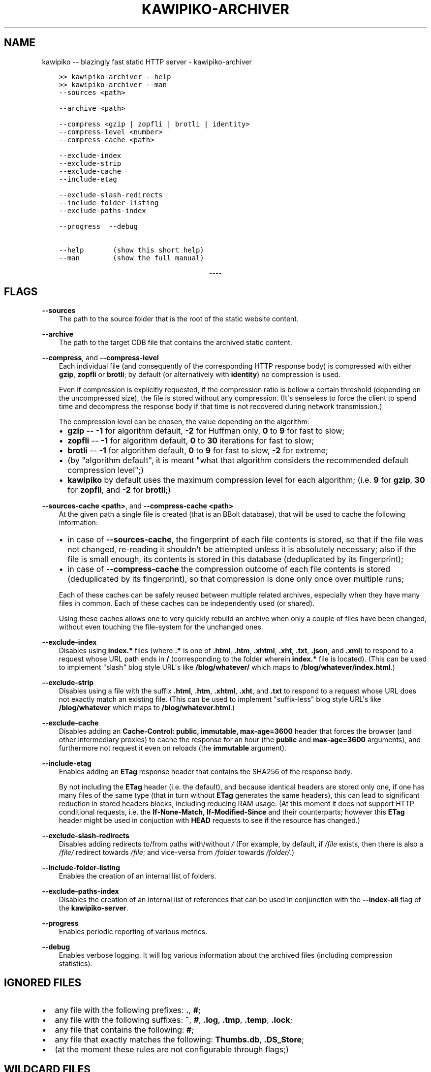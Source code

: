 .\" Man page generated from reStructuredText.
.
.
.nr rst2man-indent-level 0
.
.de1 rstReportMargin
\\$1 \\n[an-margin]
level \\n[rst2man-indent-level]
level margin: \\n[rst2man-indent\\n[rst2man-indent-level]]
-
\\n[rst2man-indent0]
\\n[rst2man-indent1]
\\n[rst2man-indent2]
..
.de1 INDENT
.\" .rstReportMargin pre:
. RS \\$1
. nr rst2man-indent\\n[rst2man-indent-level] \\n[an-margin]
. nr rst2man-indent-level +1
.\" .rstReportMargin post:
..
.de UNINDENT
. RE
.\" indent \\n[an-margin]
.\" old: \\n[rst2man-indent\\n[rst2man-indent-level]]
.nr rst2man-indent-level -1
.\" new: \\n[rst2man-indent\\n[rst2man-indent-level]]
.in \\n[rst2man-indent\\n[rst2man-indent-level]]u
..
.TH "KAWIPIKO-ARCHIVER" "1" "2022-08-28" "volution.ro" "kawipiko"
.SH NAME
kawipiko -- blazingly fast static HTTP server \- kawipiko-archiver
.INDENT 0.0
.INDENT 3.5
.sp
.nf
.ft C
>> kawipiko\-archiver \-\-help
>> kawipiko\-archiver \-\-man
.ft P
.fi
.UNINDENT
.UNINDENT
.INDENT 0.0
.INDENT 3.5
.sp
.nf
.ft C
\-\-sources <path>

\-\-archive <path>

\-\-compress <gzip | zopfli | brotli | identity>
\-\-compress\-level <number>
\-\-compress\-cache <path>

\-\-exclude\-index
\-\-exclude\-strip
\-\-exclude\-cache
\-\-include\-etag

\-\-exclude\-slash\-redirects
\-\-include\-folder\-listing
\-\-exclude\-paths\-index

\-\-progress  \-\-debug

\-\-help       (show this short help)
\-\-man        (show the full manual)
.ft P
.fi
.UNINDENT
.UNINDENT

.sp
.ce
----

.ce 0
.sp
.SH FLAGS
.sp
\fB\-\-sources\fP
.INDENT 0.0
.INDENT 3.5
The path to the source folder that is the root of the static website content.
.UNINDENT
.UNINDENT
.sp
\fB\-\-archive\fP
.INDENT 0.0
.INDENT 3.5
The path to the target CDB file that contains the archived static content.
.UNINDENT
.UNINDENT
.sp
\fB\-\-compress\fP, and \fB\-\-compress\-level\fP
.INDENT 0.0
.INDENT 3.5
Each individual file (and consequently of the corresponding HTTP response body) is compressed with either \fBgzip\fP, \fBzopfli\fP or \fBbrotli\fP;  by default (or alternatively with \fBidentity\fP) no compression is used.
.sp
Even if compression is explicitly requested, if the compression ratio is bellow a certain threshold (depending on the uncompressed size), the file is stored without any compression.
(It\(aqs senseless to force the client to spend time and decompress the response body if that time is not recovered during network transmission.)
.sp
The compression level can be chosen, the value depending on the algorithm:
.INDENT 0.0
.IP \(bu 2
\fBgzip\fP \-\- \fB\-1\fP for algorithm default, \fB\-2\fP for Huffman only, \fB0\fP to \fB9\fP for fast to slow;
.IP \(bu 2
\fBzopfli\fP \-\- \fB\-1\fP for algorithm default, \fB0\fP to \fB30\fP iterations for fast to slow;
.IP \(bu 2
\fBbrotli\fP \-\- \fB\-1\fP for algorithm default, \fB0\fP to \fB9\fP for fast to slow, \fB\-2\fP for extreme;
.IP \(bu 2
(by "algorithm default", it is meant "what that algorithm considers the recommended default compression level";)
.IP \(bu 2
\fBkawipiko\fP by default uses the maximum compression level for each algorithm;  (i.e. \fB9\fP for \fBgzip\fP, \fB30\fP for \fBzopfli\fP, and \fB\-2\fP for \fBbrotli\fP;)
.UNINDENT
.UNINDENT
.UNINDENT
.sp
\fB\-\-sources\-cache <path>\fP, and \fB\-\-compress\-cache <path>\fP
.INDENT 0.0
.INDENT 3.5
At the given path a single file is created (that is an BBolt database), that will be used to cache the following information:
.INDENT 0.0
.IP \(bu 2
in case of \fB\-\-sources\-cache\fP, the fingerprint of each file contents is stored, so that if the file was not changed, re\-reading it shouldn\(aqt be attempted unless it is absolutely necessary;  also if the file is small enough, its contents is stored in this database (deduplicated by its fingerprint);
.IP \(bu 2
in case of \fB\-\-compress\-cache\fP the compression outcome of each file contents is stored (deduplicated by its fingerprint), so that compression is done only once over multiple runs;
.UNINDENT
.sp
Each of these caches can be safely reused between multiple related archives, especially when they have many files in common.
Each of these caches can be independently used (or shared).
.sp
Using these caches allows one to very quickly rebuild an archive when only a couple of files have been changed, without even touching the file\-system for the unchanged ones.
.UNINDENT
.UNINDENT
.sp
\fB\-\-exclude\-index\fP
.INDENT 0.0
.INDENT 3.5
Disables using \fBindex.*\fP files (where \fB\&.*\fP is one of \fB\&.html\fP, \fB\&.htm\fP, \fB\&.xhtml\fP, \fB\&.xht\fP, \fB\&.txt\fP, \fB\&.json\fP, and \fB\&.xml\fP) to respond to a request whose URL path ends in \fB/\fP (corresponding to the folder wherein \fBindex.*\fP file is located).
(This can be used to implement "slash" blog style URL\(aqs like \fB/blog/whatever/\fP which maps to \fB/blog/whatever/index.html\fP\&.)
.UNINDENT
.UNINDENT
.sp
\fB\-\-exclude\-strip\fP
.INDENT 0.0
.INDENT 3.5
Disables using a file with the suffix \fB\&.html\fP, \fB\&.htm\fP, \fB\&.xhtml\fP, \fB\&.xht\fP, and \fB\&.txt\fP to respond to a request whose URL does not exactly match an existing file.
(This can be used to implement "suffix\-less" blog style URL\(aqs like \fB/blog/whatever\fP which maps to \fB/blog/whatever.html\fP\&.)
.UNINDENT
.UNINDENT
.sp
\fB\-\-exclude\-cache\fP
.INDENT 0.0
.INDENT 3.5
Disables adding an \fBCache\-Control: public, immutable, max\-age=3600\fP header that forces the browser (and other intermediary proxies) to cache the response for an hour (the \fBpublic\fP and \fBmax\-age=3600\fP arguments), and furthermore not request it even on reloads (the \fBimmutable\fP argument).
.UNINDENT
.UNINDENT
.sp
\fB\-\-include\-etag\fP
.INDENT 0.0
.INDENT 3.5
Enables adding an \fBETag\fP response header that contains the SHA256 of the response body.
.sp
By not including the \fBETag\fP header (i.e. the default), and because identical headers are stored only one, if one has many files of the same type (that in turn without \fBETag\fP generates the same headers), this can lead to significant reduction in stored headers blocks, including reducing RAM usage.
(At this moment it does not support HTTP conditional requests, i.e. the \fBIf\-None\-Match\fP, \fBIf\-Modified\-Since\fP and their counterparts;  however this \fBETag\fP header might be used in conjuction with \fBHEAD\fP requests to see if the resource has changed.)
.UNINDENT
.UNINDENT
.sp
\fB\-\-exclude\-slash\-redirects\fP
.INDENT 0.0
.INDENT 3.5
Disables adding redirects to/from paths with/without \fI/\fP
(For example, by default, if \fI/file\fP exists, then there is also a \fI/file/\fP redirect towards \fI/file\fP;  and vice\-versa from \fI/folder\fP towards \fI/folder/\fP\&.)
.UNINDENT
.UNINDENT
.sp
\fB\-\-include\-folder\-listing\fP
.INDENT 0.0
.INDENT 3.5
Enables the creation of an internal list of folders.
.UNINDENT
.UNINDENT
.sp
\fB\-\-exclude\-paths\-index\fP
.INDENT 0.0
.INDENT 3.5
Disables the creation of an internal list of references that can be used in conjunction with the \fB\-\-index\-all\fP flag of the \fBkawipiko\-server\fP\&.
.UNINDENT
.UNINDENT
.sp
\fB\-\-progress\fP
.INDENT 0.0
.INDENT 3.5
Enables periodic reporting of various metrics.
.UNINDENT
.UNINDENT
.sp
\fB\-\-debug\fP
.INDENT 0.0
.INDENT 3.5
Enables verbose logging.
It will log various information about the archived files (including compression statistics).
.UNINDENT
.UNINDENT
.SH IGNORED FILES
.INDENT 0.0
.IP \(bu 2
any file with the following prefixes: \fB\&.\fP, \fB#\fP;
.IP \(bu 2
any file with the following suffixes: \fB~\fP, \fB#\fP, \fB\&.log\fP, \fB\&.tmp\fP, \fB\&.temp\fP, \fB\&.lock\fP;
.IP \(bu 2
any file that contains the following: \fB#\fP;
.IP \(bu 2
any file that exactly matches the following: \fBThumbs.db\fP, \fB\&.DS_Store\fP;
.IP \(bu 2
(at the moment these rules are not configurable through flags;)
.UNINDENT
.SH WILDCARD FILES
.sp
By placing a file whose name matches \fB_wildcard.*\fP (i.e. with the prefix \fB_wildcard.\fP and any other suffix), it will be used to respond to any request whose URL fails to find a "better" match.
.sp
These wildcard files respect the folder hierarchy, in that wildcard files in (direct or transitive) subfolders override the wildcard file in their parents (direct or transitive).
.SH SYMLINKS, HARDLINKS, LOOPS, AND DUPLICATED FILES
.sp
You freely use symlinks (including pointing outside of the content root) and they will be crawled during archival respecting the "logical" hierarchy they introduce.
(Any loop that you introduce into the hierarchy will be ignored and a warning will be issued.)
.sp
You can safely symlink or hardlink the same file (or folder) in multiple places (within the content hierarchy), and its data will be stored only once.
(The same applies to duplicated files that have exactly the same data.)
.\" Generated by docutils manpage writer.
.
